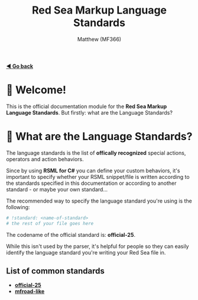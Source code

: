 #+title: Red Sea Markup Language Standards
#+author: Matthew (MF366)
#+description: The welcome page for the RSML Language Standards documentation module.

#+options: toc:nil

#+TOC: headlines 3

[[file:../ReadMeFirst.org][*◀ Go back*]]

* 👋 Welcome!
This is the official documentation module for the *Red Sea Markup Language Standards*. But firstly: what are the Language Standards?

* 🤔 What are the Language Standards?
The language standards is the list of *offically recognized* special actions, operators and action behaviors.

Since by using *RSML for C#* you can define your custom behaviors, it's important to specify whether your RSML snippet/file is written according to the standards specified in this documentation or according to another standard - or maybe your own standard...

The recommended way to specify the language standard you're using is the following:
#+begin_src python
# !standard: <name-of-standard>
# the rest of your file goes here
#+end_src

The codename of the official standard is: *official-25*.

While this isn't used by the parser, it's helpful for people so they can easily identify the language standard you're writing your Red Sea file in.

** List of common standards
- [[file:Official25.org][*official-25*]]
- [[file:MFRoadLike.org][*mfroad-like*]]
